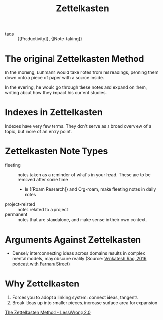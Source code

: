 :PROPERTIES:
:ID:       c178794c-78d1-459d-9725-15f2f6cd970a
:END:
#+title: Zettelkasten

- tags :: {[Productivity]}, {[Note-taking]}

* The original Zettelkasten Method

In the morning, Luhmann would take notes from his readings, penning
them down onto a piece of paper with a source inside.

In the evening, he would go through these notes and expand on them,
writing about how they impact his current studies.

* Indexes in Zettelkasten

Indexes have very few terms. They don't serve as a broad overview of a
topic, but more of an entry point.

* Zettelkasten Note Types

- fleeting :: notes taken as a reminder of what's in your head. These
  are to be removed after some time
  - In {[Roam Research]} and Org-roam, make fleeting notes in daily notes
- project-related :: notes related to a project
- permanent :: notes that are standalone, and make sense in their own context.

* Arguments Against Zettelkasten

- Densely interconnecting ideas across domains results in complex
   mental models, may obscure reality (Source: [[https://fs.blog/venkatesh-rao/][Venkatesh Rao, 2016
   podcast with Farnam Street]])


* Why Zettelkasten

1. Forces you to adopt a linking system: connect ideas, tangents
2. Break ideas up into smaller pieces, increase surface area for
   expansion

[[https://www.lesswrong.com/posts/NfdHG6oHBJ8Qxc26s/the-zettelkasten-method-1][The Zettelkasten Method - LessWrong 2.0]]
